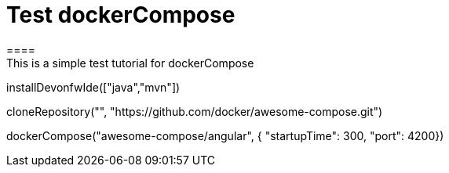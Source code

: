 = Test dockerCompose
====
This is a simple test tutorial for dockerCompose
====

[step]
--
installDevonfwIde(["java","mvn"])
--

[step]
--
cloneRepository("", "https://github.com/docker/awesome-compose.git")
--

[step]
--
dockerCompose("awesome-compose/angular", { "startupTime": 300, "port": 4200})
--


